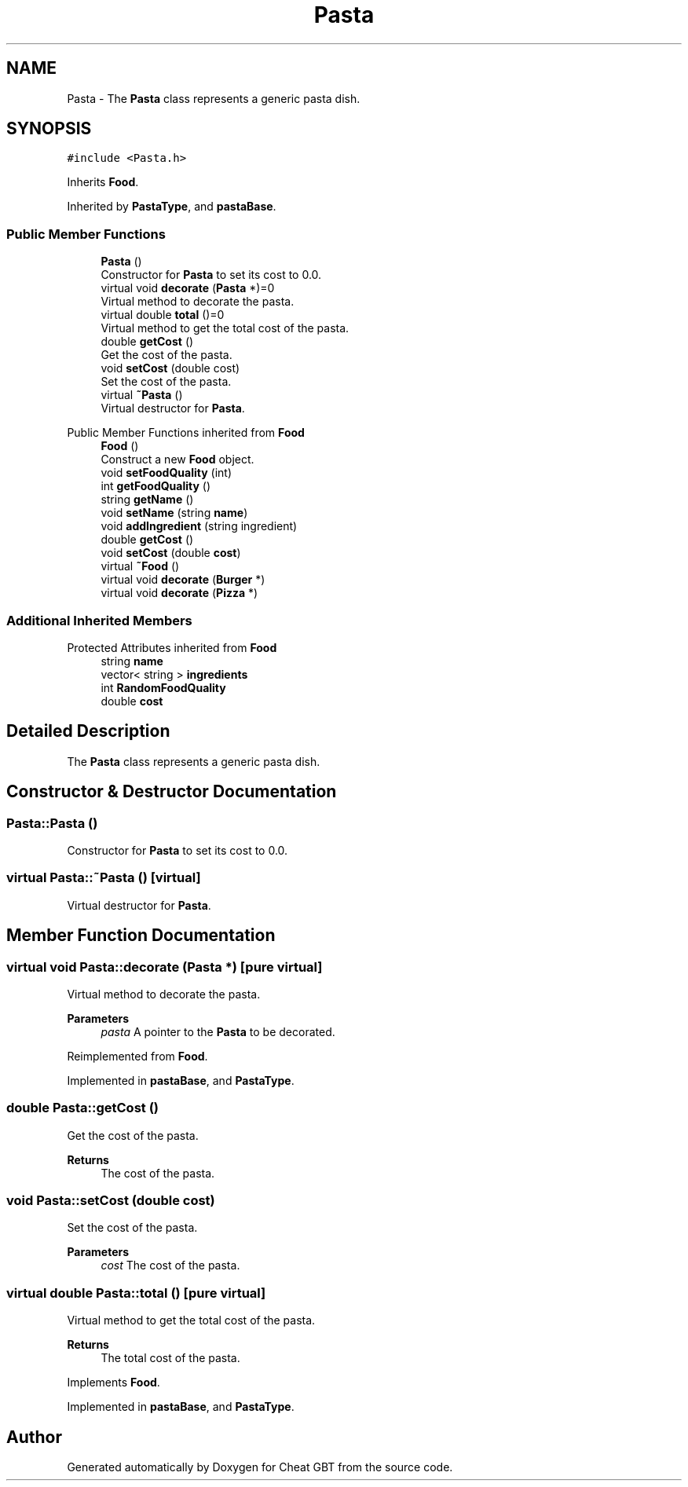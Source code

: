 .TH "Pasta" 3 "Cheat GBT" \" -*- nroff -*-
.ad l
.nh
.SH NAME
Pasta \- The \fBPasta\fP class represents a generic pasta dish\&.  

.SH SYNOPSIS
.br
.PP
.PP
\fC#include <Pasta\&.h>\fP
.PP
Inherits \fBFood\fP\&.
.PP
Inherited by \fBPastaType\fP, and \fBpastaBase\fP\&.
.SS "Public Member Functions"

.in +1c
.ti -1c
.RI "\fBPasta\fP ()"
.br
.RI "Constructor for \fBPasta\fP to set its cost to 0\&.0\&. "
.ti -1c
.RI "virtual void \fBdecorate\fP (\fBPasta\fP *)=0"
.br
.RI "Virtual method to decorate the pasta\&. "
.ti -1c
.RI "virtual double \fBtotal\fP ()=0"
.br
.RI "Virtual method to get the total cost of the pasta\&. "
.ti -1c
.RI "double \fBgetCost\fP ()"
.br
.RI "Get the cost of the pasta\&. "
.ti -1c
.RI "void \fBsetCost\fP (double cost)"
.br
.RI "Set the cost of the pasta\&. "
.ti -1c
.RI "virtual \fB~Pasta\fP ()"
.br
.RI "Virtual destructor for \fBPasta\fP\&. "
.in -1c

Public Member Functions inherited from \fBFood\fP
.in +1c
.ti -1c
.RI "\fBFood\fP ()"
.br
.RI "Construct a new \fBFood\fP object\&. "
.ti -1c
.RI "void \fBsetFoodQuality\fP (int)"
.br
.ti -1c
.RI "int \fBgetFoodQuality\fP ()"
.br
.ti -1c
.RI "string \fBgetName\fP ()"
.br
.ti -1c
.RI "void \fBsetName\fP (string \fBname\fP)"
.br
.ti -1c
.RI "void \fBaddIngredient\fP (string ingredient)"
.br
.ti -1c
.RI "double \fBgetCost\fP ()"
.br
.ti -1c
.RI "void \fBsetCost\fP (double \fBcost\fP)"
.br
.ti -1c
.RI "virtual \fB~Food\fP ()"
.br
.ti -1c
.RI "virtual void \fBdecorate\fP (\fBBurger\fP *)"
.br
.ti -1c
.RI "virtual void \fBdecorate\fP (\fBPizza\fP *)"
.br
.in -1c
.SS "Additional Inherited Members"


Protected Attributes inherited from \fBFood\fP
.in +1c
.ti -1c
.RI "string \fBname\fP"
.br
.ti -1c
.RI "vector< string > \fBingredients\fP"
.br
.ti -1c
.RI "int \fBRandomFoodQuality\fP"
.br
.ti -1c
.RI "double \fBcost\fP"
.br
.in -1c
.SH "Detailed Description"
.PP 
The \fBPasta\fP class represents a generic pasta dish\&. 
.SH "Constructor & Destructor Documentation"
.PP 
.SS "Pasta::Pasta ()"

.PP
Constructor for \fBPasta\fP to set its cost to 0\&.0\&. 
.SS "virtual Pasta::~Pasta ()\fC [virtual]\fP"

.PP
Virtual destructor for \fBPasta\fP\&. 
.SH "Member Function Documentation"
.PP 
.SS "virtual void Pasta::decorate (\fBPasta\fP *)\fC [pure virtual]\fP"

.PP
Virtual method to decorate the pasta\&. 
.PP
\fBParameters\fP
.RS 4
\fIpasta\fP A pointer to the \fBPasta\fP to be decorated\&. 
.RE
.PP

.PP
Reimplemented from \fBFood\fP\&.
.PP
Implemented in \fBpastaBase\fP, and \fBPastaType\fP\&.
.SS "double Pasta::getCost ()"

.PP
Get the cost of the pasta\&. 
.PP
\fBReturns\fP
.RS 4
The cost of the pasta\&. 
.RE
.PP

.SS "void Pasta::setCost (double cost)"

.PP
Set the cost of the pasta\&. 
.PP
\fBParameters\fP
.RS 4
\fIcost\fP The cost of the pasta\&. 
.RE
.PP

.SS "virtual double Pasta::total ()\fC [pure virtual]\fP"

.PP
Virtual method to get the total cost of the pasta\&. 
.PP
\fBReturns\fP
.RS 4
The total cost of the pasta\&. 
.RE
.PP

.PP
Implements \fBFood\fP\&.
.PP
Implemented in \fBpastaBase\fP, and \fBPastaType\fP\&.

.SH "Author"
.PP 
Generated automatically by Doxygen for Cheat GBT from the source code\&.
